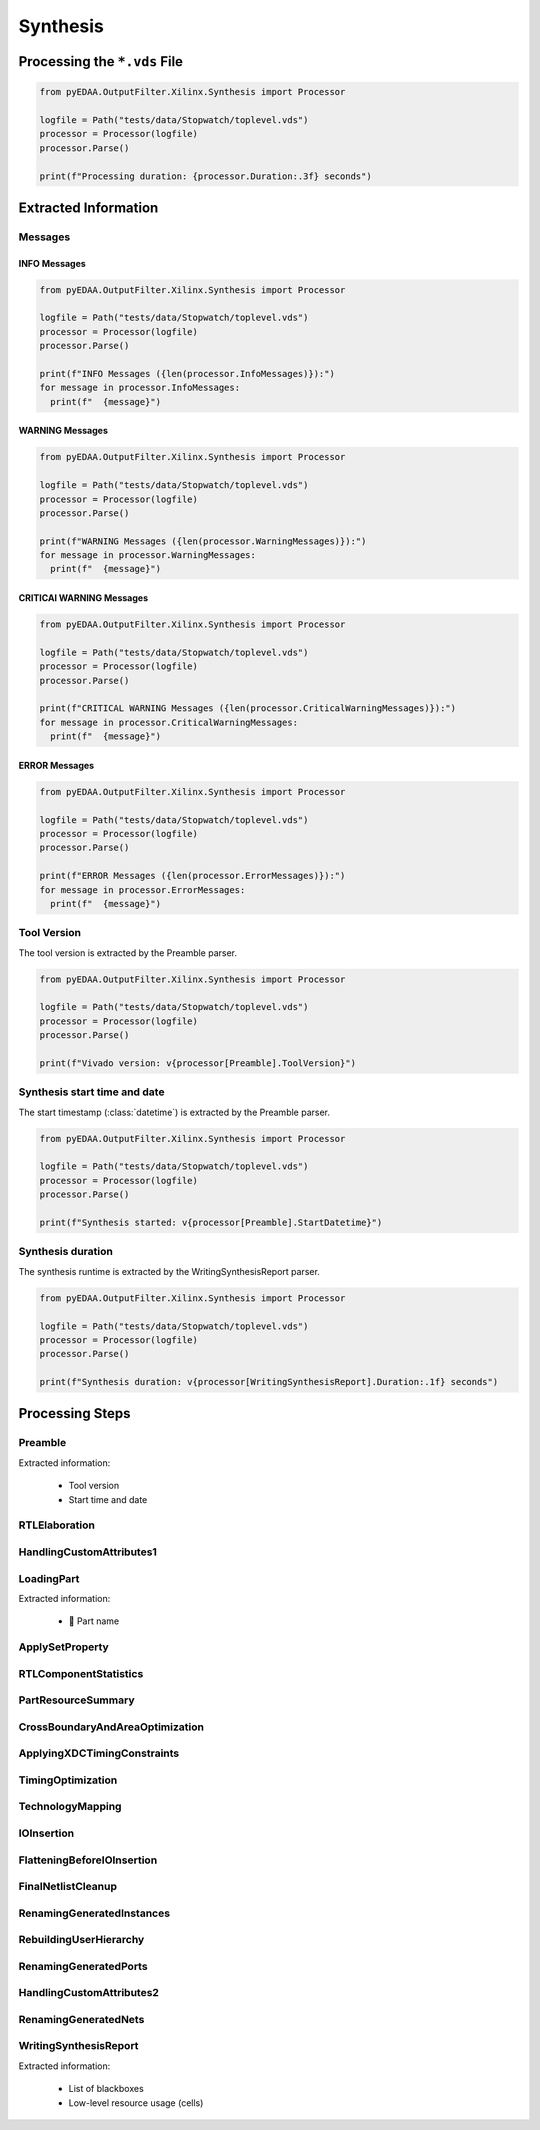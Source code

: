 .. _XIL/Vivado/Synth:

Synthesis
#########

.. _XIL/Vivado/Synth/Processing:

Processing the ``*.vds`` File
*****************************

.. code-block:: Python

   from pyEDAA.OutputFilter.Xilinx.Synthesis import Processor

   logfile = Path("tests/data/Stopwatch/toplevel.vds")
   processor = Processor(logfile)
   processor.Parse()

   print(f"Processing duration: {processor.Duration:.3f} seconds")


.. _XIL/Vivado/Synth/ExtractedInformation:

Extracted Information
*********************

Messages
========

INFO Messages
-------------

.. code-block:: Python

   from pyEDAA.OutputFilter.Xilinx.Synthesis import Processor

   logfile = Path("tests/data/Stopwatch/toplevel.vds")
   processor = Processor(logfile)
   processor.Parse()

   print(f"INFO Messages ({len(processor.InfoMessages)}):")
   for message in processor.InfoMessages:
     print(f"  {message}")

WARNING Messages
----------------

.. code-block:: Python

   from pyEDAA.OutputFilter.Xilinx.Synthesis import Processor

   logfile = Path("tests/data/Stopwatch/toplevel.vds")
   processor = Processor(logfile)
   processor.Parse()

   print(f"WARNING Messages ({len(processor.WarningMessages)}):")
   for message in processor.WarningMessages:
     print(f"  {message}")

CRITICAl WARNING Messages
-------------------------

.. code-block:: Python

   from pyEDAA.OutputFilter.Xilinx.Synthesis import Processor

   logfile = Path("tests/data/Stopwatch/toplevel.vds")
   processor = Processor(logfile)
   processor.Parse()

   print(f"CRITICAL WARNING Messages ({len(processor.CriticalWarningMessages)}):")
   for message in processor.CriticalWarningMessages:
     print(f"  {message}")

ERROR Messages
--------------

.. code-block:: Python

   from pyEDAA.OutputFilter.Xilinx.Synthesis import Processor

   logfile = Path("tests/data/Stopwatch/toplevel.vds")
   processor = Processor(logfile)
   processor.Parse()

   print(f"ERROR Messages ({len(processor.ErrorMessages)}):")
   for message in processor.ErrorMessages:
     print(f"  {message}")

Tool Version
============

The tool version is extracted by the Preamble parser.

.. code-block:: Python

   from pyEDAA.OutputFilter.Xilinx.Synthesis import Processor

   logfile = Path("tests/data/Stopwatch/toplevel.vds")
   processor = Processor(logfile)
   processor.Parse()

   print(f"Vivado version: v{processor[Preamble].ToolVersion}")

Synthesis start time and date
=============================

The start timestamp (:class:`datetime`) is extracted by the Preamble parser.

.. code-block:: Python

   from pyEDAA.OutputFilter.Xilinx.Synthesis import Processor

   logfile = Path("tests/data/Stopwatch/toplevel.vds")
   processor = Processor(logfile)
   processor.Parse()

   print(f"Synthesis started: v{processor[Preamble].StartDatetime}")

Synthesis duration
==================

The synthesis runtime is extracted by the WritingSynthesisReport parser.

.. code-block:: Python

   from pyEDAA.OutputFilter.Xilinx.Synthesis import Processor

   logfile = Path("tests/data/Stopwatch/toplevel.vds")
   processor = Processor(logfile)
   processor.Parse()

   print(f"Synthesis duration: v{processor[WritingSynthesisReport].Duration:.1f} seconds")

.. _XIL/Vivado/Synth/Steps:

Processing Steps
****************

Preamble
========

Extracted information:

 * Tool version
 * Start time and date

RTLElaboration
==============

HandlingCustomAttributes1
=========================

LoadingPart
===========

Extracted information:

 * 🚧 Part name

ApplySetProperty
================

RTLComponentStatistics
======================

PartResourceSummary
===================

CrossBoundaryAndAreaOptimization
================================

ApplyingXDCTimingConstraints
============================

TimingOptimization
==================

TechnologyMapping
=================

IOInsertion
===========

FlatteningBeforeIOInsertion
===========================

FinalNetlistCleanup
===================

RenamingGeneratedInstances
==========================

RebuildingUserHierarchy
=======================

RenamingGeneratedPorts
======================

HandlingCustomAttributes2
=========================

RenamingGeneratedNets
=====================

WritingSynthesisReport
======================

Extracted information:

 * List of blackboxes
 * Low-level resource usage (cells)
